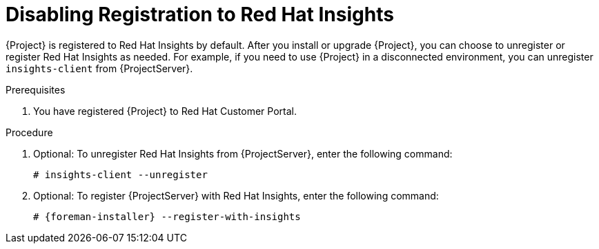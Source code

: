 [id='disabling-registration-with-insights_{context}']

= Disabling Registration to Red Hat Insights

{Project} is registered to Red Hat Insights by default. After you install or upgrade {Project}, you can choose to unregister or register Red Hat Insights as needed. For example, if you need to use {Project} in a disconnected environment, you can unregister `insights-client` from {ProjectServer}. 

.Prerequisites

. You have registered {Project} to Red Hat Customer Portal.

.Procedure

. Optional: To unregister Red Hat Insights from {ProjectServer}, enter the following command:
+
[options="nowrap" subs="+quotes,attributes"]
----
# insights-client --unregister
----

. Optional: To register {ProjectServer} with Red Hat Insights, enter the following command:
+
[options="nowrap" subs="+quotes,attributes"]
----
# {foreman-installer} --register-with-insights
----
